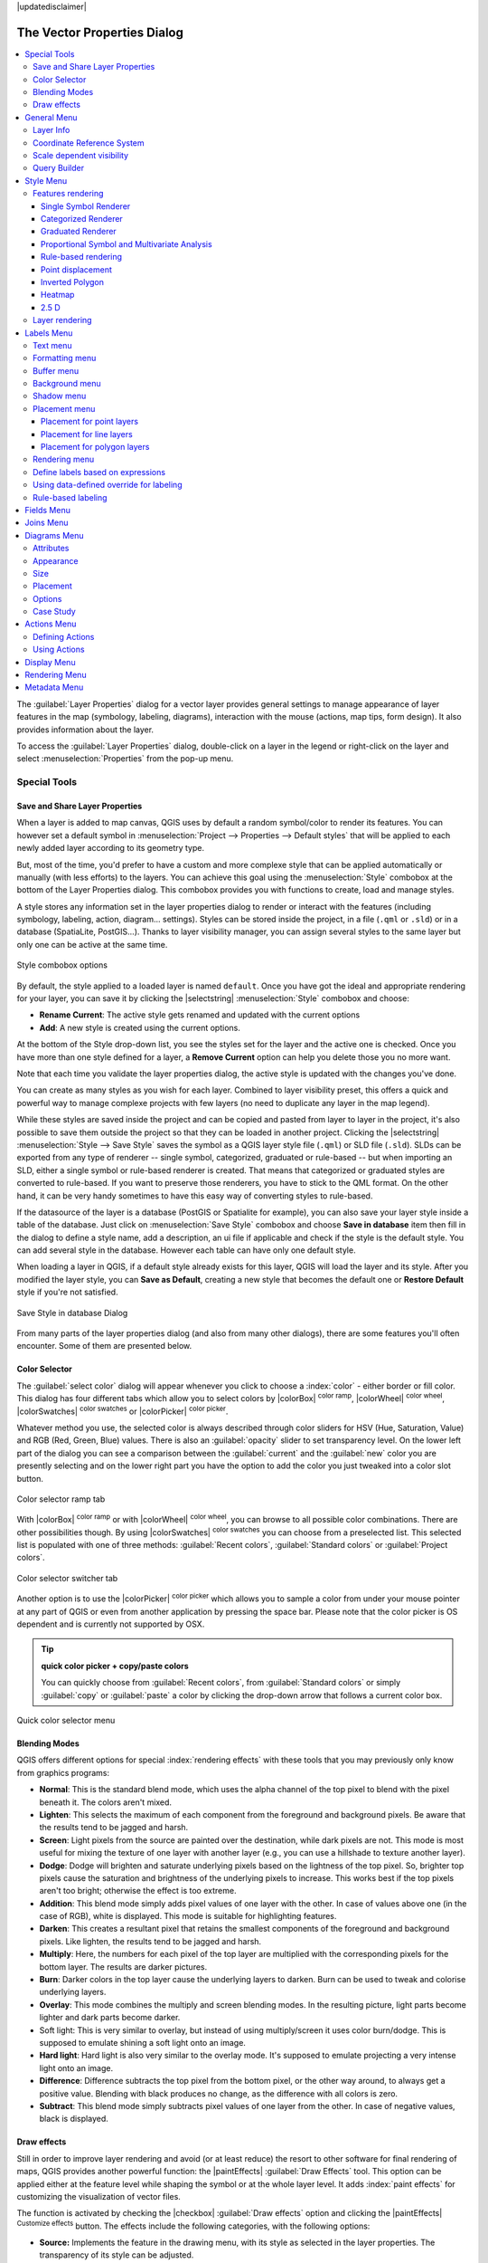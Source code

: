 |updatedisclaimer|

.. _vector_properties_dialog:

*****************************
The Vector Properties Dialog
*****************************

.. contents::
   :local:

The :guilabel:`Layer Properties` dialog for a vector layer provides general
settings to manage appearance of layer features in the map (symbology, labeling,
diagrams), interaction with the mouse (actions, map tips, form design). It also
provides information about the layer.

To access the :guilabel:`Layer Properties` dialog, double-click on a layer in
the legend or right-click on the layer and select :menuselection:`Properties`
from the pop-up menu.


Special Tools
=============

.. _save_layer_property:

Save and Share Layer Properties
-------------------------------

When a layer is added to map canvas, QGIS uses by default a random symbol/color
to render its features. You can however set a default symbol in
:menuselection:`Project --> Properties --> Default styles` that will be applied
to each newly added layer according to its geometry type.

But, most of the time, you'd prefer to have a custom and more complexe style
that can be applied automatically or manually (with less efforts) to the layers.
You can achieve this goal using the :menuselection:`Style` combobox at the bottom of
the Layer Properties dialog. This combobox provides you with functions to create,
load and manage styles.

A style stores any information set in the layer properties dialog to render
or interact with the features (including symbology, labeling, action, diagram...
settings).
Styles can be stored inside the project, in a file (``.qml`` or ``.sld``) or
in a database (SpatiaLite, PostGIS...). Thanks to layer visibility manager, you can assign
several styles to the same layer but only one can be active at the same time.

.. only:: html

   **Figure Vector Properties 10:**

.. _figure_vector_properties_10:

.. figure:: /static/user_manual/working_with_vector/style_combobox.png
   :align: center

   Style combobox options

By default, the style applied to a loaded layer is named ``default``.
Once you have got the ideal and appropriate rendering for your layer,
you can save it by clicking the |selectstring| :menuselection:`Style` combobox and choose:

* **Rename Current**: The active style gets renamed and updated with the current options
* **Add**: A new style is created using the current options.

At the bottom of the Style drop-down list, you see the styles set
for the layer and the active one is checked.
Once you have more than one style defined for a layer, a **Remove Current** option
can help you delete those you no more want.

Note that each time you validate the layer properties dialog, the active style
is updated with the changes you've done.

You can create as many styles as you wish for each layer.
Combined to layer visibility preset, this offers a quick and powerful way to manage
complexe projects with few layers (no need to duplicate any layer in the map legend).

While these styles are saved inside the project and can be copied and pasted from
layer to layer in the project, it's also possible to save them outside the project
so that they can be loaded in another project.
Clicking the |selectstring| :menuselection:`Style --> Save Style`
saves the symbol as a QGIS layer style file (``.qml``) or SLD file (``.sld``).
SLDs can be exported from any type of renderer -- single symbol,
categorized, graduated or rule-based -- but when importing an SLD, either a
single symbol or rule-based renderer is created.
That means that categorized or graduated styles are converted to rule-based.
If you want to preserve those renderers, you have to stick to the QML format.
On the other hand, it can be very handy sometimes to have this easy way of
converting styles to rule-based.

If the datasource of the layer is a database (PostGIS or Spatialite for example),
you can also save your layer style inside a table of the database. Just click on
:menuselection:`Save Style` combobox and choose **Save in database** item then fill in
the dialog to define a style name, add a description, an ui file if applicable
and check if the style is the default style. You can add several style in the database.
However each table can have only one default style.

.. ToDo:
   It might be interesting to explain the difference between *local database*
   and *datasource database* proposed as options when saving or loading style from DB

   It might also be nice to add the tip about restoring style table while
   restoring a database

When loading a layer in QGIS, if a default style already exists for this layer,
QGIS will load the layer and its style. After you modified the layer style,
you can **Save as Default**, creating a new style that becomes the default one
or **Restore Default** style if you're not satisfied.

.. only:: html

   **Figure Vector Properties 2:**

.. _figure_vector_properties_2:

.. figure:: /static/user_manual/working_with_vector/save_style_database.png
   :align: center

   Save Style in database Dialog


From many parts of the layer properties dialog (and also from many other dialogs),
there are some features you'll often encounter. Some of them are presented below.

.. _color-selector:

Color Selector
--------------

The :guilabel:`select color` dialog will appear whenever you click
to choose a :index:`color` - either border or fill color. This dialog
has four different tabs which allow you to select colors by
|colorBox| :sup:`color ramp`, |colorWheel| :sup:`color wheel`,
|colorSwatches| :sup:`color swatches` or |colorPicker| :sup:`color picker`.

Whatever method you use, the selected color is always described through color
sliders for HSV  (Hue, Saturation, Value) and RGB (Red, Green, Blue) values.
There is also an :guilabel:`opacity` slider to set transparency level.
On the lower left part of the dialog you can see a comparison between the
:guilabel:`current` and the :guilabel:`new` color you are presently
selecting and on the lower right part you have the option to add the color
you just tweaked into a color slot button.

.. _figure_color_selector_1:

.. only:: html

   **Figure color selector 1:**

.. figure:: /static/user_manual/working_with_vector/color_selector_ramp.png
   :align: center

   Color selector ramp tab


With |colorBox| :sup:`color ramp` or with |colorWheel| :sup:`color wheel`,
you can browse to all possible color combinations.
There are other possibilities though. By using |colorSwatches| :sup:`color swatches`
you can choose from a preselected list. This selected list is
populated with one of three methods: :guilabel:`Recent colors`,
:guilabel:`Standard colors` or :guilabel:`Project colors`.

.. _figure_color_selector_2:

.. only:: html

   **Figure color selector 2:**

.. figure:: /static/user_manual/working_with_vector/color_selector_recent_colors.png
   :align: center

   Color selector switcher tab


Another option is to use the |colorPicker| :sup:`color picker` which allows
you to sample a color from under your mouse pointer at any part of
QGIS or even from another application by pressing the space bar. Please note
that the color picker is OS dependent and is currently not supported by OSX.

.. _tip_quick_color_picker_+_copy/paste_colors:

.. tip:: **quick color picker + copy/paste colors**

   You can quickly choose from :guilabel:`Recent colors`, from :guilabel:`Standard colors`
   or simply :guilabel:`copy` or :guilabel:`paste` a color by clicking
   the drop-down arrow that follows a current color box.

.. _figure_color_selector_3:

.. only:: html

   **Figure color selector 3:**

.. figure:: /static/user_manual/working_with_vector/quick_color_selector.png
   :align: center

   Quick color selector menu


.. _blend-modes:

Blending Modes
--------------

QGIS offers different options for special :index:`rendering effects` with these tools that
you may previously only know from graphics programs:

* **Normal**: This is the standard blend mode, which uses the alpha channel of the top
  pixel to blend with the pixel beneath it. The colors aren't mixed.
* **Lighten**: This selects the maximum of each component from the foreground and
  background pixels. Be aware that the results tend to be jagged and harsh.
* **Screen**: Light pixels from the source are painted over the destination, while
  dark pixels are not. This mode is most useful for mixing the texture of one layer
  with another layer (e.g., you can use a hillshade to texture another layer).
* **Dodge**: Dodge will brighten and saturate underlying pixels based on the lightness
  of the top pixel. So, brighter top pixels cause the saturation and brightness of
  the underlying pixels to increase. This works best if the top pixels aren't too
  bright; otherwise the effect is too extreme.
* **Addition**: This blend mode simply adds pixel values of one layer with the other.
  In case of values above one (in the case of RGB), white is displayed.
  This mode is suitable for highlighting features.
* **Darken**: This creates a resultant pixel that retains the smallest components of the
  foreground and background pixels. Like lighten, the results tend to be jagged and harsh.
* **Multiply**: Here, the numbers for each pixel of the top layer are multiplied with
  the corresponding pixels for the bottom layer. The results are darker pictures.
* **Burn**: Darker colors in the top layer cause the underlying layers to darken.
  Burn can be used to tweak and colorise underlying layers.
* **Overlay**: This mode combines the multiply and screen blending modes.
  In the resulting picture, light parts become lighter and dark parts become darker.
* Soft light: This is very similar to overlay, but instead of using multiply/screen
  it uses color burn/dodge. This is supposed to emulate shining a soft light onto an image.
* **Hard light**: Hard light is also very similar to the overlay mode. It's supposed
  to emulate projecting a very intense light onto an image.
* **Difference**: Difference subtracts the top pixel from the bottom pixel, or the other
  way around, to always get a positive value. Blending with black produces no change,
  as the difference with all colors is zero.
* **Subtract**: This blend mode simply subtracts pixel values of one layer from the other.
  In case of negative values, black is displayed.

.. _draw_effects:

Draw effects
------------

Still in order to improve layer rendering and avoid (or at least reduce)
the resort to other software for final rendering of maps, QGIS provides another
powerful function: the |paintEffects| :guilabel:`Draw Effects` tool.
This option can be applied either at the feature level while shaping the symbol
or at the whole layer level. It adds :index:`paint effects` for customizing the visualization
of vector files.

The function is activated by checking the |checkbox| :guilabel:`Draw effects` option
and clicking the |paintEffects| :sup:`Customize effects` button.
The effects include the following categories, with the following options:

* **Source:** Implements the feature in the drawing menu, with its style as selected in the
  layer properties. The transparency of its style can be adjusted.

  .. _figure_effects_1:

  .. only:: html

     **Figure Effects 1:**

  .. figure:: /static/user_manual/working_with_vector/source.png
     :align: center

     Draw Effects: Source dialog

* **Blur:** Adds a blur effect on the vector layer. The options that someone can change are the
  :menuselection:`Blur type` (:menuselection:`Stack` or :menuselection:`Gaussian blur`),
  the strength and transparency of the blur effect.

  .. _figure_effects_2:

  .. only:: html

     **Figure Effects 2:**

  .. figure:: /static/user_manual/working_with_vector/blur.png
     :align: center

     Draw Effects: Blur dialog

* **Colorize:** This effect can be used by someone who wants to adjust the :menuselection:`brightness`,
  :menuselection:`contrast` and :menuselection:`saturation` levels of the feature. It also offers
  the option to overlay another color and mix it with the feature's current one. By default,
  the :menuselection:`grayscale` effect selected, which actually converts the color of the feature
  to grayscale, based on 3 options: lightness, luminosity and average.

  .. _figure_effects_3:

  .. only:: html

     **Figure Effects 3:**

  .. figure:: /static/user_manual/working_with_vector/colorise.png
     :align: center

     Draw Effects: Colorize dialog

* **Drop Shadow:** Using this effect adds a shadow on the feature, which looks like adding an
  extra dimension. This effect can be customized by changing the :menuselection:`offset`
  degrees and radius, determining where the shadow shifts towards to and the proximity to
  the source object. :menuselection:`Drop Shadow` also has the option to change the blur radius,
  the transparency and the color of the effect.

  .. _figure_effects_4:

  .. only:: html

     **Figure Effects 4:**

  .. figure:: /static/user_manual/working_with_vector/drop_shadow.png
     :align: center

     Draw Effects: Drop Shadow dialog

* **Inner Shadow:** This effect is similar to the :menuselection:`Drop Shadow` effect, but it adds
  the shadow effect on the inside of the edges of the feature. The available options for customization
  are the same as the :menuselection:`Drop Shadow` effect.

  .. _figure_effects_5:

  .. only:: html

     **Figure Effects 5:**

  .. figure:: /static/user_manual/working_with_vector/inner_shadow.png
     :align: center

     Draw Effects: Inner Shadow dialog

* **Inner Glow:** Adds a glow effect inside the feature. This effect can be customized by adjusting
  the :menuselection:`spread` (width) of the glow, or the :menuselection:`Blur radius`.
  The latter specifies the proximity from the edge of the feature where you want any blurring to happen.
  Additionally, there are options to customize the color of the glow, with a single color or a color ramp.

  .. _figure_effects_6:

  .. only:: html

     **Figure Effects 6:**

  .. figure:: /static/user_manual/working_with_vector/inner_glow.png
     :align: center

     Draw Effects: Inner Glow dialog

* **Outer Glow:** This effect is similar to the :menuselection:`Inner Glow` effect, but it adds
  the glow effect on the outside of the edges of the feature. The available options for customization
  are the same as the :menuselection:`Inner Glow` effect.

  .. _figure_effects_7:

  .. only:: html

     **Figure Effects 7:**

  .. figure:: /static/user_manual/working_with_vector/outer_glow.png
     :align: center

     Draw Effects: Outer Glow dialog

* **Transform:** Adds the possibility of transforming the shape of the source feature.
  The first options available for customization are the :menuselection:`Reflect horizontal`
  and :menuselection:`Reflect vertical`, which actually create a reflection on the
  horizontal and/or vertical axes. The 4 other options are:
  
  * :menuselection:`Shear`: slants the feature along the x and/or y axis
  * :menuselection:`Scale`: enlarges or minimizes the feature along the x and/or y axis
    by the percentage given
  * :menuselection:`Rotation`: turns the feature around its center point
  * and :menuselection:`Translate` changes the position of the item based on a distance
    given on the x and/or the y axis.

  .. _figure_effects_8:

  .. only:: html

     **Figure Effects 8:**

  .. figure:: /static/user_manual/working_with_vector/transform.png
     :align: center

     Draw Effects: Transform dialog

In each of the Draw effect types, the :menuselection:`Blend mode` and :menuselection:`Draw mode`
can be adjusted to match the user needs. The Blend mode follows the same methods as the ones
included for the layers and cannot be used for the transform effect.
You can find more information in the :ref:`blend-modes`.
The Draw mode can apply a render and/or modify mode for each of the effects.

One or more draw effects can be selected at the same time, which can also be
moved up and down, in order to finally get the desired result.

.. _data_def:

..
  Data-Defined Override
  ---------------------


.. _vectorgeneralmenu:


General Menu
============

|general| Use this menu to make general settings for the vector layer.
There are several options available:

Layer Info
----------

* Change the display name of the layer in :guilabel:`displayed as`
* Define the :guilabel:`Layer source` of the vector layer
* Define the :guilabel:`Data source encoding` to define provider-specific options
  and to be able to read the file

Coordinate Reference System
---------------------------

* :guilabel:`Specify` the coordinate reference system. Here, you
  can view or change the projection of the specific vector layer.
* Create a :guilabel:`Spatial Index` (only for OGR-supported formats)
* :guilabel:`Update Extents` information for a layer
* View or change the projection of the specific vector layer, clicking on
  :guilabel:`Specify ...`

Scale dependent visibility
--------------------------

You can set the :guilabel:`Maximum (inclusive)` and :guilabel:`Minimum (exclusive)`
scale, defining a range of scale in which features will be visible.
Out of this range, they are hidden.
The |mapIdentification| :sup:`Set to current canvas scale` button helps
you use the current map canvas scale as boundary of the range visibility.

.. do not change the order of reference-tag and only-tag, this figure has
   an external reference.

.. only:: html

   **Figure Vector General 1:**

.. _figure_vector_general_1:

.. figure:: /static/user_manual/working_with_vector/vector_general_menu.png
   :align: center

   General menu in vector layers properties dialog


.. _vector_query_builder:

Query Builder
-------------

Under the **Provider Feature Filter** frame,
the :index:`Query Builder` allows you to define a subset of the features in the
layer using a SQL-like WHERE clause and to display the result in the main window.
As long as the query is active, only the features corresponding to its result
are available in the project. The query result can be saved as a new vector layer.

The **Query Builder** is accessible through the eponym term at the bottom of the
:guilabel:`General` menu in the Layer Properties.
Under :guilabel:`Feature subset`, click on the **[Query Builder]** button
to open the :guilabel:`Query builder`.
For example, if you have a ``regions`` layer with a ``TYPE_2`` field, you could
select only regions that are ``borough`` in the :guilabel:`Provider specific filter expression`
box of the Query Builder. Figure_vector_general_2_ shows an example of the Query Builder
populated with the :file:`regions.shp` layer from the QGIS sample data.
The Fields, Values and Operators sections help you to construct the SQL-like
query.

.. _figure_vector_general_2:

.. only:: html

   **Figure Vector General 2:**

.. figure:: /static/user_manual/working_with_vector/queryBuilder.png
   :align: center

   Query Builder

The **Fields list** contains all attribute columns of the attribute table to be
searched. To add an attribute column to the SQL WHERE clause field, double click
its name in the Fields list. Generally, you can use the various fields, values and
operators to construct the query, or you can just type it into the SQL box.

The **Values list** lists the values of an attribute table. To list all possible
values of an attribute, select the attribute in the Fields list and click
the **[all]** button. To list the first 25 unique values of an attribute column,
select the attribute column in the Fields list and click the
**[Sample]** button. To add a value to the SQL WHERE clause field, double
click its name in the Values list.

The **Operators section** contains all usable operators. To add an operator
to the SQL WHERE clause field, click the appropriate button. Relational
operators ( ``=`` , ``>`` , ...), string comparison operator (``LIKE``), and logical
operators (``AND``, ``OR``, ...) are available.

The **[Test]** button shows a message box with the number of features
satisfying the current query, which is useful in the process of query
construction. The **[Clear]** button clears the text in the SQL WHERE
clause text field. The **[OK]** button closes the window and selects
the features satisfying the query. The **[Cancel]** button closes the
window without changing the current selection.

QGIS treats the resulting subset acts as if it where the entire layer.
For example if you applied the filter above for 'Borough', you can not
display, query, save or edit Anchorage, because that is a 'Municipality'
and therefore not part of the subset.

The only exception is that unless your layer is part of a database, using
a subset will prevent you from editing the layer.



.. index:: Symbology

.. _vector_style_menu:


Style Menu
==========

The :index:`Style` menu provides you with a comprehensive tool for rendering and
symbolizing your vector data.
You can use tools that are common to all vector data, as well as special symbolizing
tools that were designed for the different kinds of vector data.

Features rendering
------------------

The renderer is responsible for drawing a feature together with the correct
symbol. There are four types of renderers: single symbol, categorized, graduated
and rule-based.
There is no continuous color renderer, because it is in fact only a special case
of the graduated renderer. The categorized and graduated renderers can be created
by specifying a symbol and a color ramp - they will set the colors for symbols
appropriately. For point layers, there is a point displacement renderer available.
For each data type (points, lines and polygons), vector symbol layer types are available.
Depending on the chosen renderer, the :guilabel:`Style` menu provides different
additional sections.

If you change the renderer type when setting the style of a vector layer the settings
you made for the symbol will be maintained. Be aware that this procedure only works
for one change. If you repeat changing the renderer type the settings for the symbol
will get lost.

.. index:: Single_Symbol_Renderer, Renderer_Single_Symbol

.. _single_symbol_renderer:

Single Symbol Renderer
......................

The :index:`Single Symbol` Renderer is used to render all features of the layer using
a single user-defined symbol. The properties, which can be adjusted in the
:guilabel:`Style` menu, depend partially on the type of layer, but all types share
the following dialog structure: in the upper part, you have panels that help you
prepare the symbol to use (see :ref:`symbol-selector` for further information),
and at the bottom the :ref:`layer_rendering` widget.


.. _figure_symbology_1:

.. only:: html

   **Figure Symbology 1:**

.. figure:: /static/user_manual/working_with_vector/singlesymbol_ng_line.png
   :align: center

   Single symbol line properties



.. index:: Categorized_Renderer, Renderer_Categorized


Categorized Renderer
....................

The :index:`Categorized Renderer` is used to render all features from a layer, using
an user-defined symbol whose aspect reflects the value of a selected
feature's attribute. The :guilabel:`Style` menu allows you to select:


* The attribute (using the Column listbox or the |expressionEditorOpen|
  :guilabel:`Set column expression` function, see :ref:`vector_expressions` chapter)
* The symbol (using the :ref:`symbol-selector` dialog) which will be used as default
  for each class
* The range of colors (using the Color ramp listbox) from which color applied
  to the symbol is selected

Then click on Classify button to create :index:`classes` from the distinct value of
the attribute column. Each class can be disabled unchecking the checkbox at
the left of the class name.

To change symbol, value and/or label of the class, just double click
on the item you want to change.

Right-click shows a contextual menu to **Copy/Paste**, **Change color**, **Change
transparency**, **Change output unit**, **Change symbol width**.

The example in figure_symbology_2_ shows the category rendering dialog used
for the rivers layer of the QGIS sample dataset.

.. _figure_symbology_2:

.. only:: html

   **Figure Symbology 2:**

.. figure:: /static/user_manual/working_with_vector/categorysymbol_ng_line.png
   :align: center

   Categorized Symbolizing options

.. _tip_change_multiple_symbols:

.. tip:: **Select and change multiple symbols**

   The Symbology allows you to select multiple symbols and right
   click to change color, transparency, size, or width of selected
   entries.

.. tip:: **Match categories to symbol name**

   In the [Advanced] menu, under the classes, you can choose one of the two
   first actions to match symbol name to a category name in your classification.
   *Matched to saved symbols* match category name with a symbol name from your
   *Style Manager*. *Match to symbols from file* match category name to a
   symbol name from an external file.

.. index:: Graduated_Renderer, Renderer_Graduated
.. index:: Natural_Breaks_(Jenks), Pretty_Breaks, Equal_Interval, Quantile

Graduated Renderer
..................


The :index:`Graduated Renderer` is used to render all the features from a layer,
using an user-defined symbol whose color or size reflects the assignment of a
selected feature's attribute to a class.


Like the Categorized Renderer, the Graduated Renderer allows you
to define rotation and size scale from specified columns.

Also, analogous to the Categorized Renderer, the :guilabel:`Style` tab allows you
to select:


* The attribute (using the Column listbox or the |expressionEditorOpen|
  :guilabel:`Set column expression` function)
* The symbol (using the Symbol selector dialog)
* The legend format and the precision
* The method to use to change the symbol: color or size
* The colors (using the color Ramp list) if the color method is selected
* The size (using the size domain and its unit


Then you can use the :index:`Histogram` tab which shows an interactive histogram of the
values from the assigned field or expression. Class breaks can be moved or
added using the histogram widget.

.. note::

   You can use Statistical Summary panel to get more information on your vector 
   layer. See :ref:`statistical_summary`.

Back to the Classes tab, you can specify the number of classes and also the mode for
classifying features within the classes (using the Mode list). The available
modes are:

* Equal Interval: each class has the same size (e.g. values from 0 to 16 and
  4 classes, each class has a size of 4);
* Quantile: each class will have the same number of element inside
  (the idea of a boxplot);
* Natural Breaks (Jenks): the variance within each class is minimal while the
  variance between classes is maximal;
* Standard Deviation: classes are built depending on the standard deviation of
  the values;
* Pretty Breaks: Computes a sequence of about n+1 equally spaced nice values
  which cover the range of the values in x. The values are chosen so that they
  are 1, 2 or 5 times a power of 10. (based on pretty from the R statistical
  environment http://astrostatistics.psu.edu/datasets/R/html/base/html/pretty.html)


The listbox in the center part of the :guilabel:`Style` menu lists the classes
together with their ranges, labels and symbols that will be rendered.

Click on **Classify** button to create classes using the chosen mode. Each
classes can be disabled unchecking the checkbox at the left of the class name.

To change symbol, value and/or label of the class, just double click
on the item you want to change.

Right-click shows a contextual menu to **Copy/Paste**, **Change color**, **Change
transparency**, **Change output unit**, **Change symbol width**.

The example in figure_symbology_3_ shows the graduated rendering dialog for
the rivers layer of the QGIS sample dataset.


.. _figure_symbology_3:

.. only:: html

   **Figure Symbology 3:**

.. figure:: /static/user_manual/working_with_vector/graduatesymbol_ng_line.png
   :align: center

   Graduated Symbolizing options


.. tip:: **Thematic maps using an expression**

   Categorized and graduated thematic maps can be created using the result
   of an expression. In the properties dialog for vector layers, the attribute
   chooser is extended with a |expressionEditorOpen|
   :guilabel:`Set column expression` function.
   So you don't need to write the classification attribute
   to a new column in your attribute table if you want the classification
   attribute to be a composite of multiple fields, or a formula of some sort.


.. index:: proportional_symbol, multivariate_analysis

Proportional Symbol and Multivariate Analysis
.............................................

:index:`Proportional Symbol` and :index:`Multivariate Analysis` are not
rendering types available from the Style rendering drop-down list.
However with the **Size Assistant** options applied over any of the previous
rendering options, QGIS allows you to display your point and line data with
such representation.

.. _size_assistant:

**Creating proportional symbol**

Proportional rendering is done by first applying to the layer the :ref:`single_symbol_renderer`.
Once you set the symbol, at the upper level of the symbol tree, the
|dataDefined| :guilabel:`Data-defined override` button available beside
:guilabel:`Size` or :guilabel:`Width` options (for point or line layers
respectively) provides tool to create proportional symbology for the layer.
An assistant is moreover accessible through the |dataDefined| menu
to help you define size expression.

.. _figure_symbology_4:

.. only:: html

   **Figure Symbology 4:**

.. figure:: /static/user_manual/working_with_vector/varying_size_assistant.png
   :align: center

   Varying size assistant

The assistant lets you define:

* The attribute to represent, using the Field listbox or the |expressionEditorOpen|
  :guilabel:`Set column expression` function (see :ref:`vector_expressions`)
* the scale method of representation which can be 'Flannery', 'Surface' or 'Radius'
* The minimum and maximum size of the symbol
* The range of values to represent: The down pointing arrow helps you
  fill automatically these fields with the minimum (or zero) and maximum values
  returned by the chosen attribute or the expression applied to your data.
* An unique size to represent NULL values.

To the right side of the dialog, you can preview the features representation
within a live-update widget. This representation is added to the layer tree in the
layer legend and is also used to shape the layer representation in the
print composer legend item.

The values presented in the varying size assistant above will set the size
'Data-defined override' with:
::

 coalesce(scale_exp(Importance, 1, 20, 2, 10, 0.57), 1)

**Creating multivariate analysis**

A multivariate analysis rendering helps you evaluate the relationship between
two or more variables e.g., one can be represented by a color ramp while the other is
represented by a size.

The simplest way to create multivariate analysis in QGIS is to first apply
a categorized or graduated rendering on a layer, using the same type of symbol
for all the classes. Then, clicking on the symbol **[Change]** button above the
classification frame, you get the :ref:`symbol-selector` dialog from which,
as seen above, you can activate and set the :ref:`size assistant <size_assistant>`
option either on size (for point layer) or width (for line layer).

Like the proportional symbol, the size-related symbol is added to the layer tree,
at the top of the categorized or graduated classes symbols. And both representation
are also available in the print composer legend item.


.. Index:: Rule-based_Rendering, Rendering_Rule-based

.. _rule_based_rendering:

Rule-based rendering
....................

The :index:`Rule-based Renderer` is used to render all the features from a layer,
using rule based symbols whose aspect reflects the assignment of a selected
feature's attribute to a class. The rules are based on SQL statements.
The dialog allows rule grouping by filter or scale, and you can decide
if you want to enable symbol levels or use only the first-matched rule.

To :index:`create a rule`, activate an existing row by double-clicking on it, or
click on '+' and click on the new rule. In the :guilabel:`Rule properties` dialog,
you can define a label for the rule. Press the |browsebutton| button to open the
expression string builder.
In the **Function List**, click on :guilabel:`Fields and Values` to view all
attributes of the attribute table to be searched.
To add an attribute to the field calculator **Expression** field,
double click on its name in the :guilabel:`Fields and Values` list. Generally, you
can use the various fields, values and functions to construct the calculation
expression, or you can just type it into the box (see :ref:`vector_expressions`).
You can create a new rule by copying and pasting an existing rule with the right
mouse button. You can also use the 'ELSE' rule that will be run if none of the other
rules on that level matches.
Since QGIS 2.8 the rules appear in a tree hierarchy in the map legend. Just
double-click the rules in the map legend and the Style menu of the layer properties
appears showing the rule that is the background for the symbol in the tree.

The example in figure_symbology_5_ shows the rule-based rendering dialog
for the rivers layer of the QGIS sample dataset.

.. _figure_symbology_5:

.. only:: html

   **Figure Symbology 5:**

.. figure:: /static/user_manual/working_with_vector/rulesymbol_ng_line.png
   :align: center

   Rule-based Symbolizing options

.. index:: Point_Displacement_Renderer, Renderer_Point_Displacement
.. index:: Displacement_plugin

Point displacement
..................

The :index:`Point Displacement` renderer works to visualize all features of a point layer,
even if they have the same location. To do this, the symbols of the points are
placed on a displacement circle around a center symbol.

.. _figure_symbology_6:

.. only:: html

   **Figure Symbology 6:**

.. figure:: /static/user_manual/working_with_vector/poi_displacement.png
   :align: center

   Point displacement dialog

.. tip:: **Export vector symbology**

   You have the option to export vector symbology from QGIS into Google \*.kml,
   \*.dxf and MapInfo \*.tab files. Just open the right mouse menu of the layer
   and click on :menuselection:`Save As...` to specify the name
   of the output file and its format.
   In the dialog, use the :menuselection:`Symbology export` menu to save the symbology
   either as :menuselection:`Feature symbology -->` or as :menuselection:`Symbol
   layer symbology -->`.
   If you have used symbol layers, it is recommended to use the second setting.

.. ToDo: add information about the export options


.. index:: Inverted_Polygon_Renderer

Inverted Polygon
................

The :index:`Inverted Polygon` renderer allows user to define a symbol to fill in
outside of the layer's polygons. As before you can select subrenderers.
These subrenderers are the same as for the main renderers.

.. _figure_symbology_7:

.. only:: html

   **Figure Symbology 7:**

.. figure:: /static/user_manual/working_with_vector/inverted_polygon_symbol.png
   :align: center

   Inverted Polygon dialog

.. tip:: **Switch quickly between styles**

   Once you created one of the above mentioned styles you can right-click on the
   layer and choose :menuselection:`Styles --> Add` to save your style. Now you
   can easily switch between styles you created using the
   :menuselection:`Styles -->` menu again.

.. index:: Heatmap Renderer

Heatmap
.......

With the :index:`Heatmap` renderer you can create live dynamic heatmaps for (multi)point
layers. You can specify the heatmap radius in pixels, mm or map units, choose and
edit a color ramp for the heatmap style and use a slider for selecting a trade-off
between render speed and quality. You can also define a maximum value limit and give a
weight to points using a field or an expression. When adding or removing a feature
the heatmap renderer updates the heatmap style automatically.

.. _figure_symbology_8:

.. only:: html

     **Figure Symbology 8:**

.. figure:: /static/user_manual/working_with_vector/heatmap_symbol.png
   :align: center

   Heatmap dialog

.. _2.5_D_rendering:

2.5 D
.....

Using the :index:`2.5 D` renderer it's possible to create a 2.5 D effect on your layer's
features. You start by choosing a :guilabel:`Height` value (in map units). For that
you can use a fixed value, one of your layer's fields, or an expression. You also
need to choose an :guilabel:`Angle` (in degrees) to recreate the viewer position
(0 |degrees| means west, growing in counter clock wise). Use advanced configuration options
to set the :guilabel:`Roof Color` and :guilabel:`Wall Color`. If you would like
to simulate solar radiation on the features walls, make sure to check the
|checkbox| :guilabel:`Shade walls based on aspect` option. You can also
simulate a shadow by setting a :guilabel:`Color` and :guilabel:`Size` (in map
units).

.. _figure_symbology_9:

.. only:: html

     **Figure Symbology 9:**

.. figure:: /static/user_manual/working_with_vector/2_5dsymbol.png
   :align: center

   2.5 D dialog

.. tip:: **Using 2.5 D effect with other renderers**

   Once you have finished setting the basic style on the 2.5 D renderer, you can
   convert this to another renderer (single, categorized, graduated). The 2.5 D
   effects will be kept and all other renderer specific options will be
   available for you to fine tune them (this way you can have for example categorized
   symbols with a nice 2.5 D representation or add some extra styling to your 2.5 D
   symbols). To make sure that the shadow and the "building" itself do not interfere
   with other nearby features, you may need to enable Symbols Levels (
   :menuselection:`Advanced --> Symbol levels...`).
   The 2.5 D height and angle values are saved in the layer's variables,
   so you can edit it afterwards in the variables tab of the layer's properties dialog.

.. _layer_rendering:

Layer rendering
---------------

From the Style tab, you can also set some options that invariabily act on all
features of the layer:

* :guilabel:`Layer transparency` |slider|: You can make the underlying layer in
  the map canvas visible with this tool. Use the slider to adapt the visibility
  of your vector layer to your needs. You can also make a precise definition of
  the percentage of visibility in the the menu beside the slider.

* :guilabel:`Layer blending mode` and :guilabel:`Feature blending mode`: You can
  achieve special rendering effects with these tools that you may
  previously only know from graphics programs. The pixels of your overlaying and
  underlaying layers are mixed through the settings described in :ref:`blend-modes`.

* apply :ref:`paint effects <draw_effects>` on all the layer features with the
  :guilabel:`Draw Effects` button.

* :guilabel:`Control feature rendering order` allows you, using features
  attributes, to define the :index:`z-order` in which they shall be rendered.
  Activate the checkbox and click on the |browsebutton| button beside.
  You then get the :guilabel:`Define Order` dialog in which you:

  * choose a field or build an expression to apply to the layer features
  * set in which order the fetched features should be sorted, i.e. if you choose
    **Ascending** order, the features with lower value are rendered under those
    with upper value.
  * define when features returning NULL value should be rendered: **first** or **last**.

  You can add several :index:`rules of ordering`. The first rule is applied
  to all the features in the layer, z-ordering them according to the value returned.
  Then, for each group of features with the same value (including those with
  NULL value) and thus same z-level, the next rule is applied to sort its items
  among them.
  And so on...

  Once the :guilabel:`Define Order` dialog is applied, a summary of the expression(s)
  used to control the :index:`layer rendering` is retranscribed in the textbox
  beside |checkbox| :guilabel:`Control feature rendering order` option.

.. _figure_symbology_10:

.. only:: html

     **Figure Symbology 10:**

.. figure:: /static/user_manual/working_with_vector/layer_rendering_options.png
   :align: center

   Layer rendering options

.. _vector_labels_tab:

Labels Menu
===========

The |labeling| :sup:`Labels` core application provides smart
:index:`labeling` for vector point, line and polygon layers, and only requires a
few parameters. This application also supports on-the-fly transformed layers.
The following menus are used to configure the labeling of vector layers:

* Text
* Formatting
* Buffer
* Background
* Shadow
* Placement
* Rendering

To label a layer start QGIS and load a vector layer. Activate the layer
in the legend and click on the |labeling| :sup:`Layer Labeling Options`
icon in the QGIS toolbar menu or activate the :guilabel:`Labels` tab in the
layer properties dialog.

The first step is to choose the labeling method from the drop-down list. There
are four options available:

* **No labels**
* **Show labels for this layer**
* :ref:`Rule-based labeling <rule_based_labeling>` 
* and **Discourage other labels from covering features in this layer**: allows to
  set a layer as just an obstacle for other layer's labels without rendering any
  labels of its own.
  
Select the **Show labels for this layer** option and then select an attribute
column to use for labeling from the **Label with** drop-down list. Click
|expressionEditorOpen| if you want to define labels based on
expressions - See :ref:`labeling_with_expressions`.

The following steps describe simple labeling without using the
:guilabel:`Data defined override` functions, which are situated next to
the drop-down menus - see :ref:`data_defined_labeling` for an use-case.

Text menu
---------

You can define the text style in the :guilabel:`Text` menu (see Figure_labels_1_).
Use the :guilabel:`Type case` option to influence the text rendering.
You have the possibility to render the text 'All uppercase', 'All lowercase'
or 'Capitalize first letter'. Use the :ref:`blend-modes` to create effects
known from graphics programs.


.. _figure_labels_1:

.. only:: html

   **Figure Labels 1:**

.. figure:: /static/user_manual/working_with_vector/label_points.png
   :align: center

   Smart labeling of vector point layers

Formatting menu
---------------

In the :guilabel:`Formatting` menu, you can define a character for a line break
in the labels with the 'Wrap on character' function. You can format the
:guilabel:`Line Height` and the alignment. For the latter typical values are
available plus *Follow label placement*. When set to this mode, text alignment
for labels will be dependant on the final placement of the label relative to the
point. Eg, if the label is placed to the left of the point then the label will
be right aligned, and if it is placed to the right of the point then the label
will be left aligned.

For line vector layers you can include line directions symbols. There are options
specifying the type of symbol and the symbol placement.

Use the |checkbox| :guilabel:`Formatted numbers` option to format the numbers in
an attribute table. Here, decimal places may be inserted.
If you enable this option, three decimal places are initially set by default.

Buffer menu
-----------

To create a buffer, just activate the |checkbox| :guilabel:`Draw text buffer`
checkbox in the :guilabel:`Buffer` menu.
The buffer color is variable. Here, you can also use blend modes.
If the |checkbox| :guilabel:`color buffer's fill` checkbox is activated, it will
interact with partially transparent text and give mixed color transparency
results. Turning off the buffer fill fixes that issue (except where the interior
aspect of the buffer's stroke intersects with the text's fill) and also allows
you to make outlined text.

Background menu
---------------

In the :guilabel:`Background` menu, you can define with :guilabel:`Size X` and
:guilabel:`Size Y` the shape of your background.
Use :guilabel:`Size type` to insert an additional 'Buffer' into your background.
The buffer size is set by default here.
The background then consists of the buffer plus the background in :guilabel:`Size X`
and :guilabel:`Size Y`. You can set a :guilabel:`Rotation` where you can choose
between 'Sync with label', 'Offset of label' and 'Fixed'.
Using 'Offset of label' and 'Fixed', you can rotate the background.
Define an :guilabel:`Offset X,Y` with X and Y values, and the background
will be shifted. When applying :guilabel:`Radius X,Y`, the background gets
rounded corners.
Again, it is possible to mix the background with the underlying layers in the
map canvas using the :guilabel:`Blend mode` (see :ref:`blend-modes`).

Shadow menu
-----------

Use the :guilabel:`Shadow` menu for a user-defined :guilabel:`Drop shadow`.
The drawing of the background is very variable.
Choose between 'Lowest label component', 'Text', 'Buffer' and 'Background'.
The :guilabel:`Offset` angle depends on the orientation
of the label. If you choose the |checkbox| :guilabel:`Use global shadow` checkbox,
then the zero point of the angle is
always oriented to the north and doesn't depend on the orientation of the label.
You can influence the appearance of the shadow with the :guilabel:`Blur radius`.
The higher the number, the softer the shadows. The appearance of the drop shadow
can also be altered by choosing a blend mode.


.. comment FIXME: at the moment there is an error in this setting

   |checkbox| :guilabel:`Blur only alpha pixels`:
   It is supposed to show only those
   pixels that have a partial alpha component beyond the base opaque pixels of
   the component being blurred. For example, if you set the shadow of some
   text to be gray and turn on that option, it should still show a duplication
   of the text, colored as per the shadow color option, but with any blurred
   shadow that extends beyond its text. With the option off, in this example,
   it will blur all pixels of the duplicated text.
   This is useful for creating a shadow that increases legibility at smaller
   output sizes, e.g. like duplicating text and offsetting it a bit in
   illustration programs, while still showing a bit of shadow at larger sizes.
   Apparently, there is an error with re-painting the opaque pixels back over
   top of the shadow (depending upon the shadow's color), when that setting is
   used.

Placement menu
--------------

Choose the :guilabel:`Placement` menu for configuring :index:`label placement`
and labeling priority. Note that the placement options differ according to the type of
vector layer, namely point, line or polygon.

.. _cartographic:

Placement for point layers
..........................

With the |radiobuttonon| :guilabel:`Cartographic` placement mode,
point labels are generated with best visual relationship with the point feature,
following ideal cartographic placement rules. Labels can be placed
at a set :guilabel:`Distance` either from the point feature itself
or from the bounds of the symbol used to represent the feature.
The latter option is especially useful when the symbol size isn't fixed,
e.g. if it's set by a data defined size or when using different symbols
in a categorized renderer.

By default, placements are prioritised in the following order:

#. top right
#. top left
#. bottom right
#. bottom left
#. middle right
#. middle left
#. top, slightly right
#. bottom, slightly left.

Placement priority can however be customized or set for an individual
feature using a data defined list of prioritised positions.
This also allows only certain placements to be used, so eg
for coastal features you can prevent labels being placed over the land.

The |radiobuttonon| :guilabel:`Around point` setting places the label in an equal
radius (set in :guilabel:`Distance`) circle around the feature. The placement of
the label can even be constrained using the :guilabel:`Quadrant` option.

In the |radiobuttonon| :guilabel:`Offset from point` placement, labels are placed
at a fixed offset from the point feature.
You can select the :guilabel:`Quadrant` in which to place your label. You are also
able to set the X and Y offset distances between the points and their labels
and can alter the angle of the label placement with the :guilabel:`Rotation` setting.
Thus, placement in a selected quadrant with a defined rotation is possible.

Placement for line layers
.........................

Label options for line layers include |radiobuttonon| :guilabel:`Parallel`,
|radiobuttonoff| :guilabel:`Curved` or |radiobuttonoff| :guilabel:`Horizontal`.
For the |radiobuttonon| :guilabel:`Parallel` and
|radiobuttonoff| :guilabel:`Curved` options, you can set the position to
|checkbox| :guilabel:`Above line`, |checkbox| :guilabel:`On line` and
|checkbox| :guilabel:`Below line`. It's possible to select several options at once.
In that case, QGIS will look for the optimal label position. For Parallel and
curved placement you can also use the line orientation for the position of the label.
Additionally, you can define a :guilabel:`Maximum angle between curved characters` when
selecting the |radiobuttonoff| :guilabel:`Curved` option (see Figure_labels_2_ ).

For all three placement options you can set up a minimum distance for repeating
labels. The distance can be in ``mm`` or in ``map units``.

.. _figure_labels_2:

.. only:: html

   **Figure Labels 2:**

.. figure:: /static/user_manual/working_with_vector/label_line.png
   :align: center

   Smart labeling of vector line layers

Placement for polygon layers
............................

You can choose one of the following options for placing labels in polygons:
|radiobuttonon| :guilabel:`Offset from centroid`, |radiobuttonoff| :guilabel:`Horizontal
(slow)`, |radiobuttonoff| :guilabel:`Around centroid`,
|radiobuttonoff| :guilabel:`Free` and
|radiobuttonoff| :guilabel:`Using perimeter`.

In the |radiobuttonon| :guilabel:`Offset from centroid` settings you can specify
if the centroid is of the |radiobuttonon| :guilabel:`visible polygon` or
|radiobuttonoff| :guilabel:`whole polygon`. That means that either the centroid
is used for the polygon you can see on the map or the centroid is determined for
the whole polygon, no matter if you can see the whole feature on the map.
You can place your label within a specific quadrant, and define offset and rotation.
The |radiobuttonoff| :guilabel:`Around centroid` setting places the label at a
specified distance around the centroid. Again, you can define
|radiobuttonon| :guilabel:`visible polygon`
or |radiobuttonoff| :guilabel:`whole polygon` for the centroid.

With the |radiobuttonoff| :guilabel:`Using perimeter` settings, you can define a
position and a distance for the label. For the position,
|checkbox| :guilabel:`Above line`, |checkbox| :guilabel:`On line`,
|checkbox| :guilabel:`Below line` and |checkbox| :guilabel:`Line orientation
dependent position` are possible. You can specify the distance between the label
and the polygon outline, as well as the repeat interval for the label.

.. _figure_labels_3:

.. only:: html

   **Figure Labels 3:**

.. figure:: /static/user_manual/working_with_vector/label_area.png
   :align: center

   Smart labeling of vector polygon layers


In the :guilabel:`priority` section you can define the priority with which labels
are rendered for all three vector layer types (point, line, polygon). This
placement option interact with labels of the other vector layers in the map
canvas. If there are labels from different layers in the same location, the
label with the higher priority will be displayed and the others will be left out.

Rendering menu
--------------

In the :guilabel:`Rendering` menu, you can tune when the labels can be rendered
and their interaction with other labels and features.

Under :guilabel:`Label options`, you find the :ref:`scale-based <label_scaledepend>`
and the :guilabel:`Pixel size-based` visibility settings.

The :guilabel:`Label z-index` determines the order in which labels are rendered,
as well in relation with other feature labels in the layer (using data-defined override
expression), as with labels from other layers.
Labels with a higher z-index are rendered on top of labels (from any layer) with lower z-index.

Additionally, the logic has been tweaked so that if 2 labels have
matching z-indexes, then:

* if they are from the same layer, the smaller label will be drawn above the larger label
* if they are from different layers, the labels will be drawn in the same order
  as their layers themselves (ie respecting the order set in the map legend).

Note that this setting doesn't make labels to be drawn below the
features from other layers, it just controls the order in which
labels are drawn on top of all the layer's features.

While rendering labels and in order to display readable labels,
QGIS automatically evaluates the position of the labels and can hide some of them
in case of collision. You can however choose to |checkbox| :guilabel:`Show all
labels for this layer (including colliding labels)` in order to manually fix their placement.

With data-defined expressions in :guilabel:`Show label` and :guilabel:`Always Show`
you can fine tune which labels should be rendered.


Under :guilabel:`Feature options`, you can choose to :guilabel:`label every
part of a multi-part feature` and :guilabel:`limit the number of features to be labeled`.
Both line and polygon layers offer the option to set a minimum size for the
features to be labeled, using :guilabel:`Suppress labeling of features smaller than`.
For polygon features, you can also filter the labels to show according to whether they
completely fit within the feature or not.
For line features, you can choose to :guilabel:`Merge connected lines
to avoid duplicate labels`, rendering a quite airy map in conjunction with
the :guilabel:`Distance` or :guilabel:`Repeat` options in Placement tab.


From the :guilabel:`Obstacles` frame, you can manage the covering relation between
labels and features. Activate the |checkbox| :guilabel:`Discourage labels from
covering features` option to decide whether features of the layer should act as
obstacles for any label (including labels from other features in the same layer).
An obstacle is a feature QGIS tries as far as possible to not place labels over.
Instead of the whole layer, you can define a subset of features to use as obstacles,
using the |dataDefined| :sup:`data-defined override` control next to the option.

The |slider| priority control slider for obstacles allows you to make labels
prefer to overlap features from certain layers rather than others.
A **Low weight** obstacle priority means that features of the layer are less
considered as obstacles and thus more likely to be covered by labels.
This priority can also be data-defined, so that within the same layer,
certain features are more likely to be covered than others.

For polygon layers, you can choose the type of obstacle features could be
by minimising the labels placement:

* **over the feature's interior**: avoids placing labels over interior of polygon
  (prefers placing labels totally outside or just slightly inside polygon)
* or **over the feature's boundary**: avoids placing labels over boundary of polygon
  (prefers placing labels outside or completely inside the polygon). It can be e.g.
  useful for regional boundary layers, where the features cover an entire area.
  In this case it's impossible to avoid placing labels within these features,
  and it looks much better to avoid placing them over the boundaries between features.


.. _labeling_with_expressions:


Define labels based on expressions
----------------------------------

QGIS allows to use expressions to label features. Just click the
|expressionEditorOpen| icon in the |labeling| :sup:`Labels`
menu of the properties dialog. In figure_labels_4_ you see a sample expression
to label the alaska regions with name and area size, based on the field 'NAME_2',
some descriptive text and the function ``$area`` in combination with
``format_number()`` to make it look nicer.

.. _figure_labels_4:

.. only:: html

   **Figure Labels 4:**

.. figure:: /static/user_manual/working_with_vector/label_expression.png
   :align: center
   :width: 30em

   Using expressions for labeling

:index:`Expression based labeling` is easy to work with. All you have to take
care of is that:

* you need to combine all elements (strings, fields and functions)
  with a string concatenation function such as ``concat``, ``+`` or ``||``. Be
  aware that in some situations (null or numeric value involved) not all of
  these tools will fit your need
* strings are written in 'single quotes'
* fields are written in "double quotes" or without any quote.

Let's have a look at some examples:

::

   # label based on two fields 'name' and 'place' with a comma as separator
   "name" || ', ' || "place"

   -> John Smith, Paris

   # label based on two fields 'name' and 'place' with other texts
   'My name is ' + "name" + 'and I live in ' + "place"
   'My name is ' || "name" || 'and I live in ' || "place"
   concat('My name is ', name, ' and I live in ', "place")

   -> My name is John Smith and I live in Paris

   # label based on two fields 'name' and 'place' with other texts
   # combining different concatenation functions
   concat('My name is ', name, ' and I live in ' || place)

   -> My name is John Smith and I live in Paris
   -> My name is John Smith     # if the field 'place' is NULL

   # multi-line label based on two fields 'name' and 'place' with a descriptive text
   concat('My name is ', "name", '\n' , 'I live in ' , "place")
   -> My name is John Smith
      I live in Paris

   # label based on a field and the $area function
   # to show the place name and its rounded area size in a converted unit.
   'The area of ' || "place" || ' has a size of ' || round($area/10000) || ' ha'

   -> The area of Paris has a size of 10500 ha

   # create a CASE ELSE condition. If the population value in field
   # population is <= 50000 it is a town, otherwise a city.
   concat('This place is a ', CASE WHEN "population <= 50000" THEN 'town' ELSE 'city' END)

  -> This place is a town

As you can see in the expression builder, you have hundreds of functions available
to create simple and very complex expressions to label your data in QGIS. See
:ref:`vector_expressions` chapter for more information and examples on expressions.

.. _data_defined_labeling:

Using data-defined override for labeling
-----------------------------------------

With the :index:`data-defined override` functions, the settings for the labeling
are overridden by entries in the attribute table.
You can activate and deactivate the function with the right-mouse button.
Hover over the symbol and you see the information about the data-defined override,
including the current definition field.
We now describe an example using the data-defined override function for the
|moveLabel|:sup:`Move label` function (see figure_labels_5_ ).

#. Import :file:`lakes.shp` from the QGIS sample dataset.
#. Double-click the layer to open the Layer Properties. Click on :guilabel:`Labels`
   and :guilabel:`Placement`. Select |radiobuttonon| :guilabel:`Offset from centroid`.
#. Look for the :guilabel:`Data defined` entries. Click the |dataDefined| icon
   to define the field type for the :guilabel:`Coordinate`. Choose 'xlabel' for X
   and 'ylabel' for Y. The icons are now highlighted in yellow.
#. Zoom into a lake.
#. Go to the Label toolbar and click the |moveLabel| icon.
   Now you can shift the label manually to another position (see figure_labels_6_).
   The new position of the label is saved in the 'xlabel' and 'ylabel' columns
   of the attribute table.

.. _figure_labels_5:

.. only:: html

   **Figure Labels 5:**

.. figure:: /static/user_manual/working_with_vector/label_data_defined.png
   :align: center

   Labeling of vector polygon layers with data-defined override


.. _figure_labels_6:

.. only:: html

   **Figure Labels 6:**

.. figure:: /static/user_manual/working_with_vector/move_label.png
   :align: center

   Move labels

.. _rule_based_labeling:

Rule-based labeling
-------------------

With :index:`Rule-based labeling` multiple label configurations can be defined
and applied selectively on the base of expression filters, as in
:ref:`Rule-based rendering <rule_based_rendering>`.

Rules can be set selecting the corresponding option at the top of the
Labels panel (see figure_labels_7_ ).

.. _figure_labels_7:

.. only:: html

   **Figure Labels 7:**

.. figure:: /static/user_manual/working_with_vector/label_rules_panel.png
   :align: center

   Rule based labeling panel

To create a rule, activate an existing row by double-clicking on it,
or click on ‘+’ and click on the new rule.
Within the panel you can set the filter expression and the related label
configurations.

.. _figure_labels_8:

.. only:: html

   **Figure Labels 8:**

.. figure:: /static/user_manual/working_with_vector/label_rule_settings.png
   :align: center

   Rule settings


.. _vector_attributes_menu:

Fields Menu
===========

|attributes| Within the :guilabel:`Fields` menu, the field attributes of the
selected dataset can be manipulated. The buttons |newAttribute|
:sup:`New Column` and |deleteAttribute| :sup:`Delete Column`
can be used when the dataset is in |toggleEditing| :sup:`Editing mode`.

**Edit Widget**

.. following is included to give some space between title and figure!

\

\

.. _figure_fields_1:

.. only:: html

   **Figure Fields 1:**

.. figure:: /static/user_manual/working_with_vector/editwidgetsdialog.png
   :align: center

   Dialog to select an edit widget for an attribute column

Within the :guilabel:`Fields` menu, you also find an **edit widget** column.
This column can be used to define values or a range of values that are allowed
to be added to the specific attribute table column. If you click on the
**[edit widget]** button, a dialog opens, where you can define different
widgets. These widgets are:

* **Checkbox**: Displays a checkbox, and you can define what attribute is
  added to the column when the checkbox is activated or not.
* **Classification**: Displays a combo box with the values used for
  classification, if you have chosen 'unique value' as legend type in
  the :guilabel:`Style` menu of the properties dialog.
* **Color**: Displays a color button allowing user to choose a color from the
  color dialog window.
* **Date/Time**: Displays a line field which can open a calendar widget to enter
  a date, a time or both. Column type must be text. You can select a custom
  format, pop-up a calendar, etc.
* **Enumeration**: Opens a combo box with values that can be used within
  the columns type. This is currently only supported by the PostgreSQL provider.
* **File name**: Simplifies the selection by adding a file chooser dialog.
* **Hidden**: A hidden attribute column is invisible. The user is not able
  to see its contents.
* **Photo**: Field contains a filename for a picture. The width and height of
  the field can be defined.
* **Range**: Allows you to set numeric values from a specific range. The edit
  widget can be either a slider or a spin box.
* **Relation Reference**: This widget lets you embed the feature form of the
  referenced layer on the feature form   of the actual layer.
  See :ref:`vector_relations`.
* **Text edit** (default): This opens a text edit field that allows simple
  text or multiple lines to be used. If you choose multiple lines you
  can also choose html content.
* **Unique values**: You can select one of the values already used in
  the attribute table. If 'Editable' is activated, a line edit is shown with
  autocompletion support, otherwise a combo box is used.
* **UUID Generator**: Generates a read-only UUID (Universally Unique Identifiers)
  field, if empty.
* **Value map**: A combo box with predefined items. The value is stored in
  the attribute, the description is shown in the combo box. You can define
  values manually or load them from a layer or a CSV file.
* **Value Relation**: Offers values from a related table in a combobox. You can
  select layer, key column and value column. Several options are available to
  change the standard behaviours: allow null value, order by value, allow
  multiple selections and use of autocompleter. The forms will display either
  a dropdown list or a line edit field when completer checkbox is enabled.
* **Webview**: Field contains a URL. The width and height of the field is variable.

.. note::

   QGIS has an advanced 'hidden' option to define your own field
   widget using python and add it to this impressive list of widgets.
   It is tricky but it is very well explained in following excellent blog that
   explains how to create a real time validation widget that can be used like
   described widgets.
   See http://blog.vitu.ch/10142013-1847/write-your-own-qgis-form-elements


With the **Attribute editor layout**, you can now define :index:`built-in forms`
(see figure_fields_2_). This is useful for data entry jobs or to identify
objects using the option auto open form when you have objects with many attributes.
You can create an editor with several tabs and named groups to present
the attribute fields.

Choose 'Drag and drop designer' and an attribute column. Use the |signPlus|
icon to create a category to insert a tab or a named group (see figure_fields_3_).
When creating a new category, QGIS will insert a new tab or named group for the
category in the built-in form.
The next step will be to assign the relevant fields to a selected category
with the |arrowRight| icon. You can create more categories and use the
same fields again.

Other options in the dialog are 'Autogenerate' and 'Provide ui-file'.

* 'Autogenerate' just creates editors for all fields and tabulates them.

* The 'Provide ui-file' option allows you to use complex dialogs made with the Qt-Designer.
  Using a UI-file allows a great deal of freedom in creating a dialog.
  For detailed information, see
  http://nathanw.net/2011/09/05/qgis-tips-custom-feature-forms-with-python-logic/.

QGIS dialogs can have a Python function that is called when the dialog is opened.
Use this function to add extra logic to your dialogs. The form code can be specified
in three different ways:

* load from the environment (for example in :file:`startup.py` or from a plugin)
* load from an external file, a file chooser will appear in that case to allow
  you to select a Python file from your filesystem
* load from inline code, a Python editor will appear where you can directly
  type your form code

In all cases you must enter the name of the function that will be called
(`open` in the example below).

An example is (in module MyForms.py):

::

  def open(dialog,layer,feature):
      geom = feature.geometry()
      control = dialog.findChild(QWidged,"My line edit")

Reference in Python Init Function like so: `open`


.. _figure_fields_2:

.. only:: html

   **Figure Fields 2:**

.. figure:: /static/user_manual/working_with_vector/attribute_editor_layout.png
   :align: center

   Dialog to create categories with the **Attribute editor layout**

.. _figure_fields_3:

.. only:: html

   **Figure Fields 3:**

.. figure:: /static/user_manual/working_with_vector/resulting_feature_form.png
   :align: center

   Resulting built-in form with tabs and named groups


.. _`sec_joins`:

Joins Menu
==========

|join| The :guilabel:`Joins` menu allows you to :index:`join` a loaded attribute
table to a loaded vector layer. After clicking |signPlus|, the
:guilabel:`Add vector join` dialog appears. As key columns, you have to define a
:index:`join layer` you want to connect with the target vector layer.
Then, you have to specify the join field that is common to both the join layer
and the target layer. Now you can also specify a subset of fields from the joined
layer based on the checkbox |checkbox| :guilabel:`Choose which fields are joined`.
As a result of the join, all information from the join layer and the target layer
are displayed in the attribute table of the target layer as joined information.
If you specified a subset of fields only these fields are displayed in the attribute
table of the target layer.

.. FIXME: are table joins also possible with MSSQL and ORACLE tables?

QGIS currently has support for joining non-spatial table formats supported by OGR
(e.g., CSV, DBF and Excel), delimited text and the PostgreSQL provider
(see figure_joins_1_).

.. _figure_joins_1:

.. only:: html

   **Figure Joins 1:**

.. figure:: /static/user_manual/working_with_vector/join_attributes.png
   :align: center

   Join an attribute table to an existing vector layer

Additionally, the add vector join dialog allows you to:

* |checkbox| :guilabel:`Cache join layer in virtual memory`
* |checkbox| :guilabel:`Create attribute index on the join field`
* |checkbox| :guilabel:`Choose which fields are joined`
* Create a |checkbox| :guilabel:`Custom field name prefix`


.. _`sec_diagram`:

Diagrams Menu
=============

|diagram| The :guilabel:`Diagrams` menu allows you to add a graphic overlay to
a vector layer (see figure_diagrams_1_).

The current core implementation of diagrams provides support for:

* **pie charts**, a circular statistical graphic divided into slices to illustrate
  numerical proportion. The arc length of each slice is proportional to the
  quantity it represents,
* **text diagrams**, a horizontaly divided circle showing statistics values inside
* and **histograms**.

For each type of :index:`diagram`, the menu is divided into five tabs:

Attributes
----------

:guilabel:`Attributes` defines which variables to display in the diagram.
Use |signPlus| :sup:`add item` button to select the desired fields into
the 'Assigned Attributes' panel. Generated attributes with :ref:`vector_expressions`
can also be used.

You can move up and down any row with click and drag, sorting how atributes
are displayed. You can also change the label in the 'Legend' column
or the attibute color by double-clicking the item.

This label is the default text displayed in the legend of the print composer
or of the layer tree.

.. _figure_diagrams_1:

.. only:: html

   **Figure Diagrams 1:**

.. figure:: /static/user_manual/working_with_vector/diagram_tab.png
   :align: center

   Vector properties dialog with diagram menu

Appearance
----------

:guilabel:`Appearance` defines how the diagram looks like. It provides
general settings that do not interfere with the statistic values such as:

* the graphic transparency, its outline width and color
* the width of the bar in case of histogram
* the circle background color in case of text diagram, and the font used for texts
* the orientation of the left line of the first slice represented in pie chart.
  Note that slices are displayed clockwise.

In this menu, you can also manage the diagram visibility:

* by removing diagrams that overlap others or :guilabel:`Show all diagrams`
  even if they overlap each other
* by setting the :ref:`scale visibility <label_scaledepend>`


Size
----

:guilabel:`Size` is the main tab to set how the selected statistics are
represented. The diagram size units can be 'Map Units' or 'Millimeters'.
You can use :

* :guilabel:`Fixed size`, an unique size to represent the graphic of all the
  features, except when displaying histogram
* or :guilabel:`Scaled size`, based on an expression using layer attributes.

.. ToDo: better explain the scale behaviour of the different diagram types

.. _figure_diagrams_2:

.. only:: html

   **Figure Diagrams 2:**

.. figure:: /static/user_manual/working_with_vector/diagram_tab_size.png
   :align: center

   Vector properties dialog with diagram menu, Size tab


Placement
---------

:guilabel:`Placement` helps to define diagram position.
According to the layer geometry type, it offers different options for the placement:

* 'Over the point' or 'Around  the point' for point geometry.
  The latter variable requires a radius to follow.
* 'Over the line' or 'Around  the line' for line geometry. Like point feature,
  the last variable requires a distance to respect and user can specify the
  diagram placement relative to the feature ('above', 'on' and/or 'below' the line)
  It's possible to select several options at once.
  In that case, QGIS will look for the optimal position of the diagram. Remember that
  here you can also use the line orientation for the position of the diagram.
* 'Over the centroid', 'Around the centroid' (with a distance set),
  'Perimeter' and anywhere 'Inside polygon' are the options for polygon features.

The diagram can also be placed using feature data by filling the ``X``
and ``Y`` fields with an attribute of the feature.

The placement of the diagrams can interact with the labeling, so you can
detect and solve position conflicts between diagrams and labels by setting
the **Priority** slider or the **z-index** value.

Options
-------

The :guilabel:`Options` tab has settings only in case of histogram. You can
choose whether the bar orientation should be 'Up', 'Down', 'Right' and 'Left'.

.. ToDo: explain the behaviour of this option

.. tip:: **Switch quickly between diagrams**

   Given that almost all the settings above are common to the different types of
   diagram, when designing your diagram, you can easily change the diagram type
   and check which one is more appropriate to your data without any loss.

Case Study
----------

We will demonstrate an example and overlay on the Alaska boundary layer a
text diagram showing temperature data from a climate vector layer.
Both vector layers are part of the QGIS sample dataset (see section
:ref:`label_sampledata`).

#. First, click on the |addOgrLayer| :sup:`Load Vector` icon, browse
   to the QGIS sample dataset folder, and load the two vector shape layers
   :file:`alaska.shp` and :file:`climate.shp`.
#. Double click the ``climate`` layer in the map legend to open the
   :guilabel:`Layer Properties` dialog.
#. Click on the :guilabel:`Diagrams` menu, activate |checkbox| :guilabel:`Show
   diagrams for this layer`, and from the :guilabel:`Diagram type` |selectstring|
   combo box, select 'Text diagram'.
#. In the :guilabel:`Appearance` tab, we choose a light blue as background color,
   and in the :guilabel:`Size` tab, we set a fixed size to 18 mm.
#. In the :guilabel:`Position` tab, placement could be set to 'Around Point'.
#. In the diagram, we want to display the values of the three columns
   ``T_F_JAN``, ``T_F_JUL`` and ``T_F_MEAN``. So, in the :guilabel:`Attributes` tab
   first select ``T_F_JAN`` and click the |signPlus| button, then repeat with
   ``T_F_JUL`` and finally ``T_F_MEAN``.
#. Now click **[Apply]** to display the diagram in the QGIS main window.
#. You can adapt the chart size in the :guilabel:`Size` tab. Activate the
   |radiobuttonon| :guilabel:`Scaled size` and set the size of the diagrams on
   the basis of the :guilabel:`maximum value` of an attribute and the
   :guilabel:`Size` option.
   If the diagrams appear too small on the screen, you can activate the
   |checkbox| :guilabel:`Increase size of small diagrams` checkbox and define
   the minimum size of the diagrams.
#. Change the attribute colors by double clicking on the color values in the
   :guilabel:`Assigned attributes` field.
   Figure_diagrams_3_ gives an idea of the result.
#. Finally, click **[Ok]**.

.. _figure_diagrams_3:

.. only:: html

   **Figure Diagrams 3:**

.. figure:: /static/user_manual/working_with_vector/climate_diagram.png
   :align: center
   :width: 25em

   Diagram from temperature data overlayed on a map

Remember that in the :guilabel:`Position` tab, a |checkbox| :guilabel:`Data
defined position` of the diagrams is possible. Here, you can use attributes
to define the position of the diagram.
You can also set a scale-dependent visibility in the :guilabel:`Appearance` tab.

The size and the attributes can also be an expression.
Use the |expressionEditorOpen| button to add an expression.
See :ref:`vector_expressions` chapter for more information and example.


Actions Menu
============

|action| QGIS provides the ability to perform an action based on the attributes
of a feature. This can be used to perform any number of actions, for example,
running a program with arguments built from the attributes of a feature or
passing parameters to a web reporting tool.

.. _figure_actions_1:

.. only:: html

   **Figure Actions 1:**

.. figure:: /static/user_manual/working_with_vector/action_dialog.png
   :align: center

   Overview action dialog with some sample actions

Actions are useful when you frequently want to run an external application or
view a web page based on one or more values in your vector layer. They are
divided into six types and can be used like this:

* Generic, Mac, Windows and Unix actions start an external process.
* Python actions execute a Python expression.
* Generic and Python actions are visible everywhere.
* Mac, Windows and Unix actions are visible only on the respective platform (i.e.,
  you can define three 'Edit' actions to open an editor and the users can only
  see and execute the one 'Edit' action for their platform to run the editor).

There are several examples included in the dialog. You can load them by clicking
on **[Add default actions]**. One example is performing a search based on an
attribute value. This concept is used in the following discussion.

.. index:: Actions, Attribute_Actions

Defining Actions
----------------

Attribute actions are defined from the vector :guilabel:`Layer Properties`
dialog. To :index:`define an action`, open the vector :guilabel:`Layer Properties`
dialog and click on the :guilabel:`Actions` menu. Go to the :guilabel:`Action properties`.
Select 'Generic' as type and provide a descriptive name for the action.
The action itself must contain
the name of the application that will be executed when the action is invoked.
You can add one or more attribute field values as arguments to the application.
When the action is invoked, any set of characters that start with a ``%``
followed by the name of a field will be replaced by the value of that field.
The special characters :index:`%%` will be replaced by the value of the field
that was selected from the identify results or attribute table (see using_actions_
below). Double quote marks can be used to group text into a single argument to
the program, script or command. Double quotes will be ignored if preceded by a
backslash.

If you have field names that are substrings of other field names (e.g.,
``col1`` and ``col10``), you should indicate that by surrounding the field name
(and the \% character) with square brackets (e.g., ``[%col10]``). This will
prevent the ``%col10`` field name from being mistaken for the ``%col1`` field
name with a ``0`` on the end. The brackets will be removed by QGIS when it
substitutes in the value of the field. If you want the substituted field to be
surrounded by square brackets, use a second set like this: ``[[%col10]]``.

Using the :guilabel:`Identify Features` tool, you can open the
:guilabel:`Identify Results` dialog. It includes a *(Derived)* item that contains
information relevant to the layer type. The values in this item can be accessed
in a similar way to the other fields by proceeding the derived field name with
``(Derived).``. For example, a point layer has an ``X`` and ``Y`` field, and the
values of these fields can be used in the action with ``%(Derived).X`` and
``%(Derived).Y``. The derived attributes are only available from the
:guilabel:`Identify Results` dialog box, not the :guilabel:`Attribute Table` dialog box.

Two :index:`example actions` are shown below:

* ``konqueror http://www.google.com/search?q=%nam``
* ``konqueror http://www.google.com/search?q=%%``

In the first example, the web browser konqueror is invoked and passed a URL
to open. The URL performs a Google search on the value of the ``nam`` field
from our vector layer. Note that the application or script called by the
action must be in the path, or you must provide the full path. To be certain, we
could rewrite the first example as:
``/opt/kde3/bin/konqueror http://www.google.com/search?q=%nam``. This will
ensure that the konqueror application will be executed when the action is
invoked.

The second example uses the \%\% notation, which does not rely on a particular
field for its value. When the action is invoked, the \%\% will be replaced by
the value of the selected field in the identify results or attribute table.

.. _using_actions:

Using Actions
-------------

Actions can be invoked from either the :guilabel:`Identify Results` dialog,
an :guilabel:`Attribute Table` dialog or from :guilabel:`Run Feature Action`
(recall that these dialogs can be opened by clicking |identify|
:sup:`Identify Features` or |openTable| :sup:`Open Attribute Table` or
|actionRun| :sup:`Run Feature Action`). To invoke an action, right
click on the record and choose the action from the pop-up menu. Actions are
listed in the popup menu by the name you assigned when defining the action.
Click on the action you wish to invoke.

If you are invoking an action that uses the ``%%`` notation, right-click on the
field value in the :guilabel:`Identify Results` dialog or the
:guilabel:`Attribute Table` dialog that you wish to pass to the application
or script.

Here is another example that pulls data out of a vector layer and inserts
it into a file using bash and the ``echo`` command (so it will only work on
|nix| or perhaps |osx|). The layer in question has fields for a species name
``taxon_name``, latitude ``lat`` and longitude ``long``. We would like to be
able to make a spatial selection of localities and export these field values
to a text file for the selected record (shown in yellow in the QGIS map area).
Here is the action to achieve this:

::


  bash -c "echo \"%taxon_name %lat %long\" >> /tmp/species_localities.txt"


After selecting a few localities and running the action on each one, opening
the output file will show something like this:

::


  Acacia mearnsii -34.0800000000 150.0800000000
  Acacia mearnsii -34.9000000000 150.1200000000
  Acacia mearnsii -35.2200000000 149.9300000000
  Acacia mearnsii -32.2700000000 150.4100000000


As an exercise, we can create an action that does a Google search on the ``lakes``
layer. First, we need to determine the URL required to perform a search on a
keyword. This is easily done by just going to Google and doing a simple
search, then grabbing the URL from the address bar in your browser. From this
little effort, we see that the format is http://google.com/search?q=qgis,
where ``QGIS`` is the search term. Armed with this information, we can proceed:

#. Make sure the ``lakes`` layer is loaded.
#. Open the :guilabel:`Layer Properties` dialog by double-clicking on the
   layer in the legend, or right-click and choose :menuselection:`Properties`
   from the pop-up menu.
#. Click on the :guilabel:`Actions` menu.
#. Enter a name for the action, for example ``Google Search``.
#. For the action, we need to provide the name of the external program to run.
   In this case, we can use Firefox. If the program is not in your path, you
   need to provide the full path.
#. Following the name of the external application, add the URL used for doing
   a Google search, up to but not including the search term:
   ``http://google.com/search?q=``
#. The text in the :guilabel:`Action` field should now look like this:
   ``firefox http://google.com/search?q=``
#. Click on the drop-down box containing the field names for the ``lakes``
   layer. It's located just to the left of the **[Insert Field]** button.
#. From the drop-down box, select 'NAMES' and click **[Insert Field]**.
#. Your action text now looks like this:

   ``firefox http://google.com/search?q=%NAMES``
#. To finalize the action, click the **[Add to action list]** button.


This completes the action, and it is ready to use. The final text of the
action should look like this:

::

   firefox http://google.com/search?q=%NAMES

We can now use the action. Close the :guilabel:`Layer Properties` dialog and
zoom in to an area of interest. Make sure the ``lakes`` layer is active and
identify a lake. In the result box you'll now see that our action is visible:

.. _figure_actions_2:

.. only:: html

   **Figure Actions 2:**

.. figure:: /static/user_manual/working_with_vector/action_identifyaction.png
   :align: center

   Select feature and choose action

When we click on the action, it brings up Firefox and navigates to the URL
http://www.google.com/search?q=Tustumena. It is also possible to add further
attribute fields to the action. Therefore, you can add a ``+`` to the end of
the action text, select another field and click on **[Insert Field]**. In
this example, there is just no other field available that would make sense
to search for.

You can define multiple actions for a layer, and each will show up in the
:guilabel:`Identify Results` dialog.


You can also invoke actions from the attribute table
by selecting a row and right-clicking, then choosing the action from the
pop-up menu.

There are all kinds of uses for actions. For example, if you have
a point layer containing locations of images or photos along with a file name,
you could create an action to launch a viewer to display the image. You could
also use actions to launch web-based reports for an attribute field or
combination of fields, specifying them in the same way we did in our
Google search example.

We can also make more complex examples, for instance, using **Python**
actions.

Usually, when we create an action to open a file with an external application,
we can use absolute paths, or eventually relative paths. In the second case,
the path is relative to the location of the external program executable file.
But what about if we need to use relative paths, relative to the selected layer
(a file-based one, like a shapefile or SpatiaLite)? The following code will
do the trick:

::

  command = "firefox"
  imagerelpath = "images_test/test_image.jpg"
  layer = qgis.utils.iface.activeLayer()
  import os.path
  layerpath = layer.source() if layer.providerType() == 'ogr'
    else (qgis.core.QgsDataSourceURI(layer.source()).database()
      if layer.providerType() == 'spatialite' else None)
  path = os.path.dirname(str(layerpath))
  image = os.path.join(path,imagerelpath)
  import subprocess
  subprocess.Popen( [command, image ] )

We just have to remember that the action is one of type *Python* and
the *command* and *imagerelpath* variables must be changed to fit our needs.

But what about if the relative path needs to be relative to the (saved)
project file? The code of the Python action would be:

::

  command="firefox"
  imagerelpath="images/test_image.jpg"
  projectpath=qgis.core.QgsProject.instance().fileName()
  import os.path
  path=os.path.dirname(str(projectpath)) if projectpath != '' else None
  image=os.path.join(path, imagerelpath)
  import subprocess
  subprocess.Popen( [command, image ] )

Another Python action example is the one that allows us to add new layers
to the project. For instance, the following examples will add to the project
respectively a vector and a raster. The names of the files to be added to the
project and the names to be given to the layers are data driven (*filename* and
*layername* are column names of the table of attributes of the vector where
the action was created):

::


  qgis.utils.iface.addVectorLayer('/yourpath/[% "filename" %].shp',
    '[% "layername" %]', 'ogr')


To add a raster (a TIF image in this example), it becomes:

::


  qgis.utils.iface.addRasterLayer('/yourpath/[% "filename" %].tif',
    '[% "layername" %]')


.. _maptips:

Display Menu
============

|mapTips| This menu is specifically created for :index:`Map Tips`.
It includes a nice feature: Map Tip display text in HTML.
While you can still choose a |radiobuttonoff| :guilabel:`Field` to be displayed
when hovering over a feature on the map, it is also possible to insert HTML code
that creates a complex display when hovering over a feature.
To activate Map Tips, select the menu option :menuselection:`View --> Map Tips`.

Figure Display 1 and 2 show an example of HTML code and how it behaves in map canvas.

.. _figure_display_1:

.. only:: html

   **Figure Display 1:**

.. figure:: /static/user_manual/working_with_vector/display_html.png
   :align: center

   HTML code for map tip


.. _figure_display_2:

.. only:: html

   **Figure Display 2:**

.. figure:: /static/user_manual/working_with_vector/map_tip.png
   :align: center

   Map tip made with HTML code



Rendering Menu
==============

QGIS offers support for on-the-fly feature :index:`generalisation`. This can
improve rendering times when drawing many complex features at small scales.
This feature can be enabled or disabled in the layer settings using the
|checkbox| :guilabel:`Simplify geometry` option. There is also a global
setting that enables generalisation by default for newly added layers (see
section :ref:`gui_options`).

.. _figure_rendering_10:

.. only:: html

   **Figure Rendering 1:**

.. figure:: /static/user_manual/working_with_vector/simplify_rendering.png
   :align: center

   Layer Geometry Simplification dialog


.. note::
  Feature generalisation may introduce artefacts into your rendered
  output in some cases. These may include slivers between polygons and
  inaccurate rendering when using offset-based symbol layers.


While rendering extremely detailed layers (e.g. polygon layers with a huge number
of nodes), this can cause composer exports in PDF/SVG format to be huge as all
nodes are included in the exported file. This can also make the resultant file
very slow to work with/open in other programs.

Checking |checkbox| :guilabel:`Force layer to render as raster` forces these
layers to be rasterised so that the exported files won't have to include all
the nodes contained in these layers and the rendering is therefore sped up.

You can also do this by forcing the composer to export as a raster,
but that is an all-or-nothing solution, given that the rasterisation
is applied to all layers.

.. index:: Metadata

.. _vectormetadatamenu:

Metadata Menu
=============

|metadata| The :guilabel:`Metadata` menu consists of :guilabel:`Description`,
:guilabel:`Attribution`, :guilabel:`MetadataURL`, :guilabel:`LegendUrl`
and :guilabel:`Properties` sections.

In the :guilabel:`Properties` section, you get general information about the layer,
including specifics about the type and location, number of features, feature type,
and editing capabilities. The :guilabel:`Extents`
table provides you with information on the layer extent and the
:guilabel:`Layer Spatial Reference System`, which is information about the CRS
of the layer. This can provide a quick way to get useful information about the layer.

Additionally, you can add or edit a title and abstract for the layer in the
:guilabel:`Description` section. It's also possible to define a
:guilabel:`Keyword list` here. These :index:`keyword lists` can be used in a
metadata catalogue. If you want to use a title from an XML metadata file,
you have to fill in a link in the :guilabel:`DataUrl` field.

Use :guilabel:`Attribution` to get attribute data from an XML metadata catalogue.

In :guilabel:`MetadataUrl`, you can define the general path to the XML metadata
catalogue. This information will be saved in the QGIS project file for subsequent
sessions and will be used for QGIS server.

In the :guilabel:`LegendUrl` section, you can provide the url of a legend image in the url
field. You can use the Format drop down option to apply the appropriate format
of the image. Currently png, jpg and jpeg image formats are supported.

.. _figure_metadata_vect:

.. only:: html

   **Figure Metadata 1:**

.. figure:: /static/user_manual/working_with_vector/vector_metadata_tab.png
   :align: center

   Metadata menu in vector layers properties dialog


.. _variable-layer:

.. Variables Menu
   To write this chapter, informations are available at
   http://nyalldawson.net/2015/12/exploring-variables-in-qgis-pt-3-layer-level-variables/
   http://nyalldawson.net/2015/12/exploring-variables-in-qgis-pt-2-project-management/
   http://nyalldawson.net/2015/12/exploring-variables-in-qgis-2-12-part-1/
